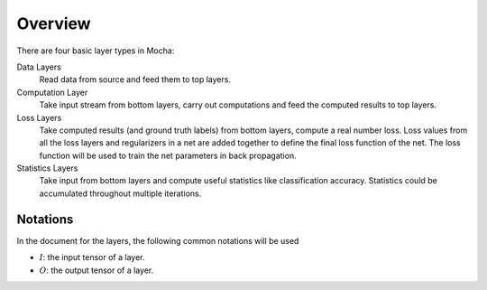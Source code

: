 Overview
~~~~~~~~

There are four basic layer types in Mocha:

Data Layers
  Read data from source and feed them to top layers.
Computation Layer
  Take input stream from bottom layers, carry out computations and feed the
  computed results to top layers.
Loss Layers
  Take computed results (and ground truth labels) from bottom layers, compute
  a real number loss. Loss values from all the loss layers and regularizers in
  a net are added together to define the final loss function of the net. The
  loss function will be used to train the net parameters in back propagation.
Statistics Layers
  Take input from bottom layers and compute useful statistics like
  classification accuracy. Statistics could be accumulated throughout multiple
  iterations.

Notations
---------

In the document for the layers, the following common notations will be used

* :math:`I`: the input tensor of a layer.
* :math:`O`: the output tensor of a layer.
